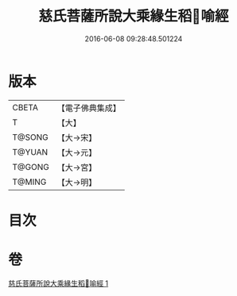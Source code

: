 #+TITLE: 慈氏菩薩所說大乘緣生稻𦼮喻經 
#+DATE: 2016-06-08 09:28:48.501224

* 版本
 |     CBETA|【電子佛典集成】|
 |         T|【大】     |
 |    T@SONG|【大→宋】   |
 |    T@YUAN|【大→元】   |
 |    T@GONG|【大→宮】   |
 |    T@MING|【大→明】   |

* 目次

* 卷
[[file:KR6i0402_001.txt][慈氏菩薩所說大乘緣生稻𦼮喻經 1]]

